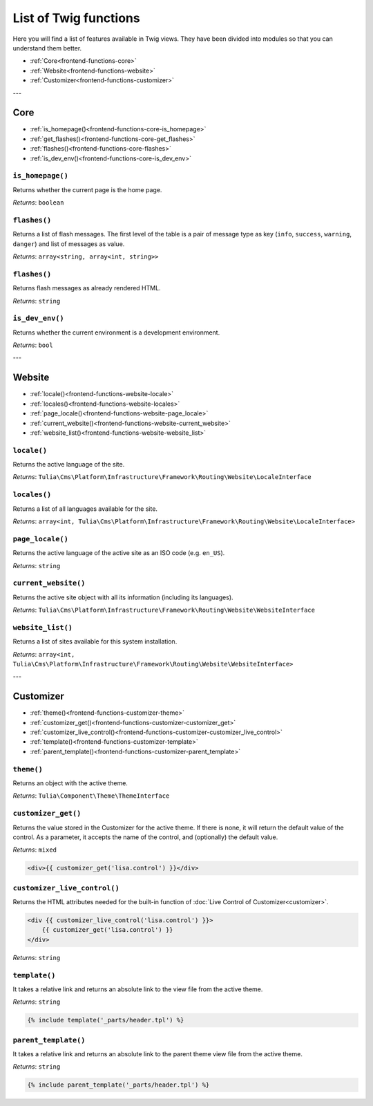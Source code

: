 List of Twig functions
======================

Here you will find a list of features available in Twig views. They have been divided into
modules so that you can understand them better.

- :ref:`Core<frontend-functions-core>`
- :ref:`Website<frontend-functions-website>`
- :ref:`Customizer<frontend-functions-customizer>`



---

.. _frontend-functions-core:
Core
_______

- :ref:`is_homepage()<frontend-functions-core-is_homepage>`
- :ref:`get_flashes()<frontend-functions-core-get_flashes>`
- :ref:`flashes()<frontend-functions-core-flashes>`
- :ref:`is_dev_env()<frontend-functions-core-is_dev_env>`

.. _frontend-functions-core-is_homepage:
``is_homepage()``
----

Returns whether the current page is the home page.

*Returns*: ``boolean``

.. _frontend-functions-core-get_flashes:
``flashes()``
----

Returns a list of flash messages. The first level of the table is a pair of message type as key
(``info``, ``success``, ``warning``, ``danger``) and list of messages as value.

*Returns*: ``array<string, array<int, string>>``

.. _frontend-functions-core-flashes:
``flashes()``
----

Returns flash messages as already rendered HTML.

*Returns*: ``string``


.. _frontend-functions-core-is_dev_env:
``is_dev_env()``
----

Returns whether the current environment is a development environment.

*Returns*: ``bool``






---


.. _frontend-functions-website:
Website
_______

- :ref:`locale()<frontend-functions-website-locale>`
- :ref:`locales()<frontend-functions-website-locales>`
- :ref:`page_locale()<frontend-functions-website-page_locale>`
- :ref:`current_website()<frontend-functions-website-current_website>`
- :ref:`website_list()<frontend-functions-website-website_list>`

.. _frontend-functions-website-locale:
``locale()``
----

Returns the active language of the site.

*Returns*: ``Tulia\Cms\Platform\Infrastructure\Framework\Routing\Website\LocaleInterface``

.. _frontend-functions-website-locales:
``locales()``
----

Returns a list of all languages available for the site.

*Returns*: ``array<int, Tulia\Cms\Platform\Infrastructure\Framework\Routing\Website\LocaleInterface>``

.. _frontend-functions-website-page_locale:
``page_locale()``
----

Returns the active language of the active site as an ISO code (e.g. ``en_US``).

*Returns*: ``string``

.. _frontend-functions-website-current_website:
``current_website()``
----

Returns the active site object with all its information (including its languages).

*Returns*: ``Tulia\Cms\Platform\Infrastructure\Framework\Routing\Website\WebsiteInterface``

.. _frontend-functions-website-website_list:
``website_list()``
----

Returns a list of sites available for this system installation.

*Returns*: ``array<int, Tulia\Cms\Platform\Infrastructure\Framework\Routing\Website\WebsiteInterface>``




---


.. _frontend-functions-customizer:
Customizer
_______

- :ref:`theme()<frontend-functions-customizer-theme>`
- :ref:`customizer_get()<frontend-functions-customizer-customizer_get>`
- :ref:`customizer_live_control()<frontend-functions-customizer-customizer_live_control>`
- :ref:`template()<frontend-functions-customizer-template>`
- :ref:`parent_template()<frontend-functions-customizer-parent_template>`

.. _frontend-functions-customizer-theme:
``theme()``
----

Returns an object with the active theme.

*Returns*: ``Tulia\Component\Theme\ThemeInterface``

.. _frontend-functions-customizer-customizer_get:
``customizer_get()``
----

Returns the value stored in the Customizer for the active theme. If there is none, it will return
the default value of the control. As a parameter, it accepts the name of the control, and (optionally)
the default value.

*Returns*: ``mixed``

.. code-block:: twig

    <div>{{ customizer_get('lisa.control') }}</div>

.. _frontend-functions-customizer-customizer_live_control:
``customizer_live_control()``
----

Returns the HTML attributes needed for the built-in function of :doc:`Live Control of Customizer<customizer>`.

.. code-block:: twig

    <div {{ customizer_live_control('lisa.control') }}>
        {{ customizer_get('lisa.control') }}
    </div>

*Returns*: ``string``

.. _frontend-functions-customizer-template:
``template()``
----

It takes a relative link and returns an absolute link to the view file from the active theme.

*Returns*: ``string``

.. code-block:: twig

    {% include template('_parts/header.tpl') %}

.. _frontend-functions-customizer-parent_template:
``parent_template()``
----

It takes a relative link and returns an absolute link to the parent theme view file from the active theme.

*Returns*: ``string``

.. code-block:: twig

    {% include parent_template('_parts/header.tpl') %}
